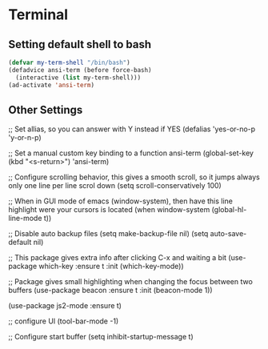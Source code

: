 * Terminal
** Setting default shell to bash
#+BEGIN_SRC emacs-lisp
  (defvar my-term-shell "/bin/bash")
  (defadvice ansi-term (before force-bash)
    (interactive (list my-term-shell)))
  (ad-activate 'ansi-term)
#+END_SRC

** Other Settings
#+BEGIN_SRC emacs-lisp
  ;; Set allias, so you can answer with Y instead if YES
  (defalias 'yes-or-no-p 'y-or-n-p)

  ;; Set a manual custom key binding to a function ansi-term
  (global-set-key (kbd "<s-return>") 'ansi-term)

  ;; Configure scrolling behavior, this gives a smooth scroll, so it jumps always only one line per line scrol down
  (setq scroll-conservatively 100)

  ;; When in GUI mode of emacs (window-system), then have this line highlight were your cursors is located
  (when window-system (global-hl-line-mode t))

  ;; Disable auto backup files
  (setq make-backup-file nil)
  (setq auto-save-default nil)

  ;; This package gives extra info after clicking C-x and waiting a bit
  (use-package which-key
    :ensure t
    :init
    (which-key-mode))

  ;; Package gives small highlighting when changing the focus between two buffers
  (use-package beacon
    :ensure t
    :init
    (beacon-mode 1))

  (use-package js2-mode
    :ensure t)

  ;; configure UI
  (tool-bar-mode -1)

  ;; Configure start buffer
  (setq inhibit-startup-message t)
